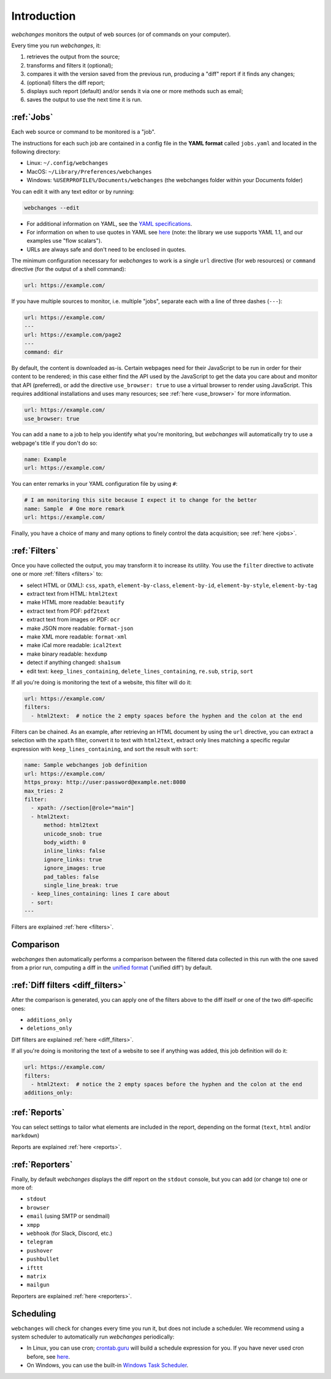 .. _introduction:

============
Introduction
============
`webchanges` monitors the output of web sources (or of commands on your computer).

Every time you run `webchanges`, it:

#. retrieves the output from the source;
#. transforms and filters it (optional);
#. compares it with the version saved from the previous run, producing a "diff" report if it finds any changes;
#. (optional) filters the diff report;
#. displays such report (default) and/or sends it via one or more methods such as email;
#. saves the output to use the next time it is run.


:ref:`Jobs`
-----------
Each web source or command to be monitored is a "job".

The instructions for each such job are contained in a config file in the **YAML format** called ``jobs.yaml`` and
located in the following directory:

* Linux: ``~/.config/webchanges``
* MacOS: ``~/Library/Preferences/webchanges``
* Windows: ``%USERPROFILE%/Documents/webchanges`` (the webchanges folder within your Documents folder)

You can edit it with any text editor or by running:

.. code:: bash

   webchanges --edit

* For additional information on YAML, see the `YAML specifications <https://yaml.org/spec/>`__.
* For information on when to use quotes in YAML see `here <https://www.yaml.info/learn/quote.html#flow>`__
  (note: the library we use supports YAML 1.1, and our examples use "flow scalars").
* URLs are always safe and don't need to be enclosed in quotes.


The minimum configuration necessary for `webchanges` to work is a single ``url`` directive (for web resources) or
``command`` directive (for the output of a shell command):

.. code-block:: yaml

   url: https://example.com/

If you have multiple sources to monitor, i.e. multiple "jobs", separate each with a line of three dashes
(``---``):

.. code-block:: yaml

   url: https://example.com/
   ---
   url: https://example.com/page2
   ---
   command: dir

By default, the content is downloaded as-is. Certain webpages need for their JavaScript to be run in order for their
content to be rendered; in this case either find the API used by the JavaScript to get the data you care about and
monitor that API (preferred), or add the directive ``use_browser: true`` to use a virtual browser to render using
JavaScript. This requires additional installations and uses many resources; see :ref:`here <use_browser>` for more
information.

.. code-block:: yaml

   url: https://example.com/
   use_browser: true

You can add a ``name`` to a job to help you identify what you're monitoring, but `webchanges` will automatically try
to use a webpage's title if you don't do so:

.. code-block:: yaml

   name: Example
   url: https://example.com/

You can enter remarks in your YAML configuration file by using ``#``:

.. code-block:: yaml

   # I am monitoring this site because I expect it to change for the better
   name: Sample  # One more remark
   url: https://example.com/

Finally, you have a choice of many and many options to finely control the data acquisition; see :ref:`here <jobs>`.


:ref:`Filters`
--------------
Once you have collected the output, you may transform it to increase its utility. You use the ``filter`` directive to
activate one or more :ref:`filters <filters>` to:

* select HTML or (XML): ``css``, ``xpath``, ``element-by-class``, ``element-by-id``, ``element-by-style``, ``element-by-tag``
* extract text from HTML: ``html2text``
* make HTML more readable: ``beautify``
* extract text from PDF: ``pdf2text``
* extract text from images or PDF: ``ocr``
* make JSON more readable: ``format-json``
* make XML more readable: ``format-xml``
* make iCal more readable: ``ical2text``
* make binary readable: ``hexdump``
* detect if anything changed: ``sha1sum``
* edit text: ``keep_lines_containing``, ``delete_lines_containing``, ``re.sub``, ``strip``, ``sort``

If all you're doing is monitoring the text of a website, this filter will do it:

.. code-block:: yaml

    url: https://example.com/
    filters:
      - html2text:  # notice the 2 empty spaces before the hyphen and the colon at the end

Filters can be chained. As an example, after retrieving an HTML document by using the ``url`` directive, you
can extract a selection with the ``xpath`` filter, convert it to text with ``html2text``, extract only lines matching
a specific regular expression with ``keep_lines_containing``, and sort the result with ``sort``:

.. code-block:: yaml

    name: Sample webchanges job definition
    url: https://example.com/
    https_proxy: http://user:password@example.net:8080
    max_tries: 2
    filter:
      - xpath: //section[@role="main"]
      - html2text:
          method: html2text
          unicode_snob: true
          body_width: 0
          inline_links: false
          ignore_links: true
          ignore_images: true
          pad_tables: false
          single_line_break: true
      - keep_lines_containing: lines I care about
      - sort:
    ---

Filters are explained :ref:`here <filters>`.


Comparison
----------
`webchanges` then automatically performs a comparison between the filtered data collected in this run with
the one saved from a prior run, computing a diff in the `unified format
<https://en.wikipedia.org/wiki/Diff#Unified_format>`__ ('unified diff') by default.


:ref:`Diff filters <diff_filters>`
----------------------------------
After the comparison is generated, you can apply one of the filters above to the diff itself  or one of the two
diff-specific ones:

- ``additions_only``
- ``deletions_only``

Diff filters are explained :ref:`here <diff_filters>`.

If all you're doing is monitoring the text of a website to see if anything was added, this job definition will do it:

.. code-block:: yaml

    url: https://example.com/
    filters:
      - html2text:  # notice the 2 empty spaces before the hyphen and the colon at the end
    additions_only:


:ref:`Reports`
--------------
You can select settings to tailor what elements are included in the report, depending on the format (``text``,
``html`` and/or ``markdown``)

Reports are explained :ref:`here <reports>`.


:ref:`Reporters`
----------------
Finally, by default `webchanges` displays the diff report on the ``stdout`` console, but you can add (or change to) one
or more of:

- ``stdout``
- ``browser``
- ``email`` (using SMTP or sendmail)
- ``xmpp``
- ``webhook`` (for Slack, Discord, etc.)
- ``telegram``
- ``pushover``
- ``pushbullet``
- ``ifttt``
- ``matrix``
- ``mailgun``

Reporters are explained :ref:`here <reporters>`.

Scheduling
----------

``webchanges`` will check for changes every time you run it, but does not include a scheduler. We recommend using a
system scheduler to automatically run `webchanges` periodically:

- In Linux, you can use cron; `crontab.guru <https://crontab.guru>`__ will build a schedule expression for you. If you
  have never used cron before, see `here <https://www.computerhope.com/unix/ucrontab.htm>`__.
- On Windows, you can use the built-in `Windows Task Scheduler
  <https://en.wikipedia.org/wiki/Windows_Task_Scheduler>`__.

